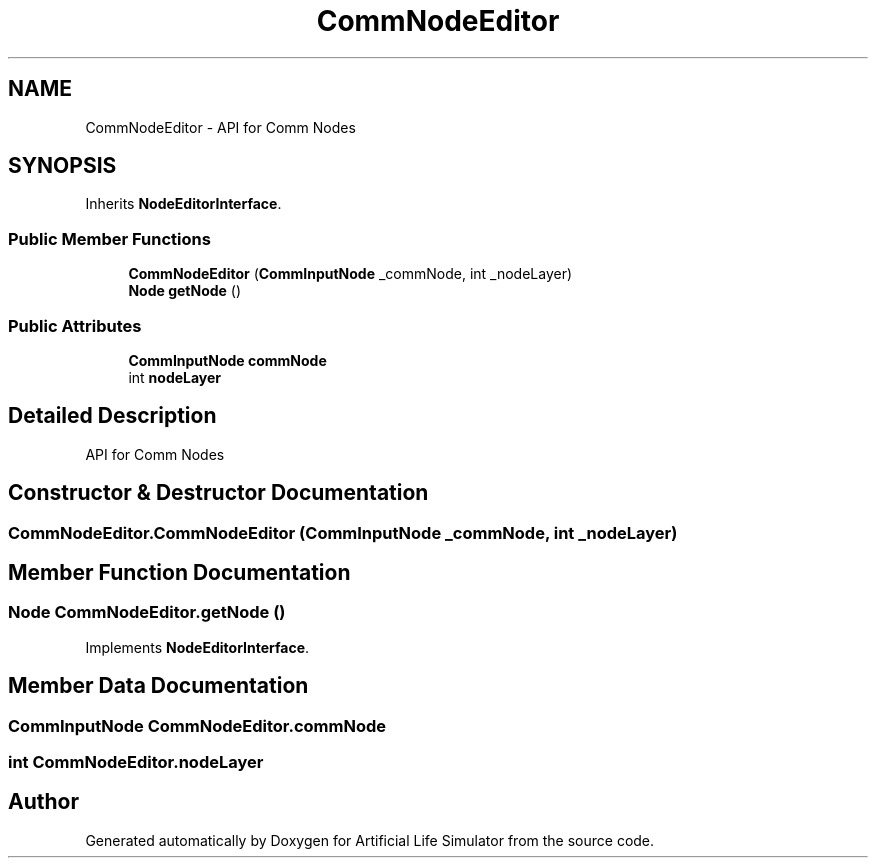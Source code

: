 .TH "CommNodeEditor" 3 "Tue Mar 12 2019" "Artificial Life Simulator" \" -*- nroff -*-
.ad l
.nh
.SH NAME
CommNodeEditor \- API for Comm Nodes  

.SH SYNOPSIS
.br
.PP
.PP
Inherits \fBNodeEditorInterface\fP\&.
.SS "Public Member Functions"

.in +1c
.ti -1c
.RI "\fBCommNodeEditor\fP (\fBCommInputNode\fP _commNode, int _nodeLayer)"
.br
.ti -1c
.RI "\fBNode\fP \fBgetNode\fP ()"
.br
.in -1c
.SS "Public Attributes"

.in +1c
.ti -1c
.RI "\fBCommInputNode\fP \fBcommNode\fP"
.br
.ti -1c
.RI "int \fBnodeLayer\fP"
.br
.in -1c
.SH "Detailed Description"
.PP 
API for Comm Nodes 


.SH "Constructor & Destructor Documentation"
.PP 
.SS "CommNodeEditor\&.CommNodeEditor (\fBCommInputNode\fP _commNode, int _nodeLayer)"

.SH "Member Function Documentation"
.PP 
.SS "\fBNode\fP CommNodeEditor\&.getNode ()"

.PP
Implements \fBNodeEditorInterface\fP\&.
.SH "Member Data Documentation"
.PP 
.SS "\fBCommInputNode\fP CommNodeEditor\&.commNode"

.SS "int CommNodeEditor\&.nodeLayer"


.SH "Author"
.PP 
Generated automatically by Doxygen for Artificial Life Simulator from the source code\&.
